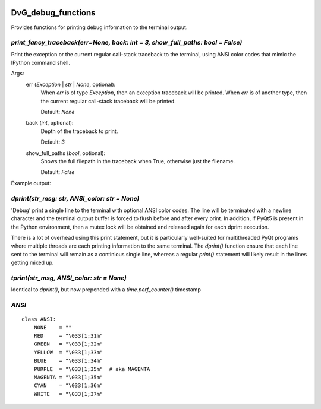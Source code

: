 .. image:: https://img.shields.io/pypi/v/dvg-debug-functions
    :target: https://pypi.org/project/dvg-debug-functions
.. image:: https://img.shields.io/pypi/pyversions/dvg-debug-functions
    :target: https://pypi.org/project/dvg-debug-functions
.. image:: https://travis-ci.org/Dennis-van-Gils/python-dvg-debug-functions.svg?branch=master
    :target: https://travis-ci.org/Dennis-van-Gils/python-dvg-debug-functions
.. image:: https://coveralls.io/repos/github/Dennis-van-Gils/python-dvg-debug-functions/badge.svg?branch=master
    :target: https://coveralls.io/github/Dennis-van-Gils/python-dvg-debug-functions?branch=master
.. image:: https://img.shields.io/badge/code%20style-black-000000.svg
    :target: https://github.com/psf/black
.. image:: https://img.shields.io/badge/License-MIT-purple.svg
    :target: https://github.com/Dennis-van-Gils/python-dvg-debug-functions/blob/master/LICENSE.txt

DvG_debug_functions
===================
Provides functions for printing debug information to the terminal output.


`print_fancy_traceback(err=None, back: int = 3, show_full_paths: bool = False)`
--------------------------------------------------------------------------------------

Print the exception or the current regular call-stack traceback to the
terminal, using ANSI color codes that mimic the IPython command shell.

Args:
    err (`Exception` | `str` | `None`, optional):
        When `err` is of type `Exception`, then an exception traceback will
        be printed. When `err` is of another type, then the current regular
        call-stack traceback will be printed.

        Default: `None`

    back (`int`, optional):
        Depth of the traceback to print.

        Default: `3`

    show_full_paths (`bool`, optional):
        Shows the full filepath in the traceback when True, otherwise just
        the filename.

        Default: `False`

Example output:

.. image:: images/print_fancy_traceback.png


`dprint(str_msg: str, ANSI_color: str = None)`
--------------------------------------------------

'Debug' print a single line to the terminal with optional ANSI color
codes. The line will be terminated with a newline character and the
terminal output buffer is forced to flush before and after every print.
In addition, if PyQt5 is present in the Python environment, then a mutex
lock will be obtained and released again for each dprint execution.

There is a lot of overhead using this print statement, but it is
particularly well-suited for multithreaded PyQt programs where multiple
threads are each printing information to the same terminal. The `dprint()`
function ensure that each line sent to the terminal will remain as a
continious single line, whereas a regular `print()` statement will likely
result in the lines getting mixed up.


`tprint(str_msg, ANSI_color: str = None)`
---------------------------------------------

Identical to `dprint()`, but now prepended with a `time.perf_counter()`
timestamp

`ANSI`
------

::

    class ANSI:
        NONE    = ""
        RED     = "\033[1;31m"
        GREEN   = "\033[1;32m"
        YELLOW  = "\033[1;33m"
        BLUE    = "\033[1;34m"
        PURPLE  = "\033[1;35m"  # aka MAGENTA
        MAGENTA = "\033[1;35m"
        CYAN    = "\033[1;36m"
        WHITE   = "\033[1;37m"
